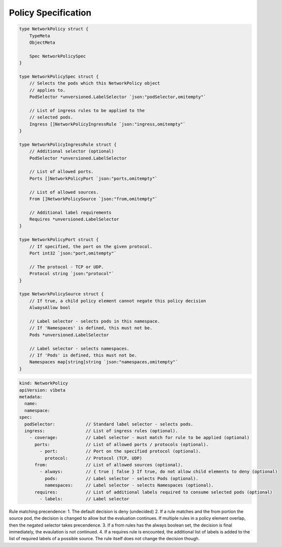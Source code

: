 Policy Specification
====================

.. code:: go

    type NetworkPolicy struct {
        TypeMeta
        ObjectMeta

        Spec NetworkPolicySpec 
    }

    type NetworkPolicySpec struct {
        // Selects the pods which this NetworkPolicy object
        // applies to.
        PodSelector *unversioned.LabelSelector `json:"podSelector,omitempty"`

        // List of ingress rules to be applied to the 
        // selected pods.
        Ingress []NetworkPolicyIngressRule `json:"ingress,omitempty"`
    }

    type NetworkPolicyIngressRule struct {
        // Additional selector (optional)
        PodSelector *unversioned.LabelSelector

        // List of allowed ports. 
        Ports []NetworkPolicyPort `json:"ports,omitempty"`

        // List of allowed sources.
        From []NetworkPolicySource `json:"from,omitempty"`

        // Additional label requirements
        Requires *unversioned.LabelSelector
    }

    type NetworkPolicyPort struct {
        // If specified, the port on the given protocol.
        Port int32 `json:"port,omitempty"`

        // The protocol - TCP or UDP.
        Protocol string `json:"protocol"`
    }

    type NetworkPolicySource struct {
        // If true, a child policy element cannot negate this policy decision
        AlwaysAllow bool

        // Label selector - selects pods in this namespace.
        // If 'Namespaces' is defined, this must not be.
        Pods *unversioned.LabelSelector

        // Label selector - selects namespaces.
        // If 'Pods' is defined, this must not be.
        Namespaces map[string]string `json:"namespaces,omitempty"`
    }

.. code:: yaml

    kind: NetworkPolicy
    apiVersion: v1beta 
    metadata:
      name:
      namespace:
    spec:
      podSelector:            // Standard label selector - selects pods.  
      ingress:                // List of ingress rules (optional).
        - coverage:           // Label selector - must match for rule to be applied (optional)
          ports:              // List of allowed ports / protocols (optional).          
            - port:           // Port on the specified protocol (optional). 
              protocol:       // Protocol (TCP, UDP) 
          from:               // List of allowed sources (optional).    
            - always:         // { true | false } If true, do not allow child elements to deny (optional)
              pods:           // Label selector - selects Pods (optional). 
              namespaces:     // Label selector - selects Namespaces (optional).
          requires:           // List of additional labels required to consume selected pods (optional)
            - labels:         // Label selector

Rule matching precendence: 1. The default decision is deny (undecided)
2. If a rule matches and the from portion the source pod, the decision
is changed to allow but the evaluation continues. If multiple rules in a
policy element overlap, then the negated selector takes precendence. 3.
If a from rules has the always boolean set, the decision is final
immediately, the evaulation is not continued. 4. If a requires rule is
encounted, the additional list of labels is added to the list of
required labels of a possible source. The rule itself does not change
the decision though.
